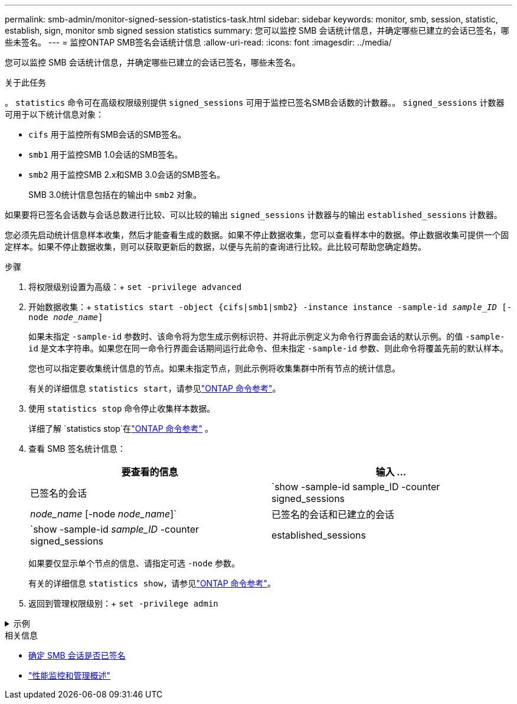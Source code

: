---
permalink: smb-admin/monitor-signed-session-statistics-task.html 
sidebar: sidebar 
keywords: monitor, smb, session, statistic, establish, sign, monitor smb signed session statistics 
summary: 您可以监控 SMB 会话统计信息，并确定哪些已建立的会话已签名，哪些未签名。 
---
= 监控ONTAP SMB签名会话统计信息
:allow-uri-read: 
:icons: font
:imagesdir: ../media/


[role="lead"]
您可以监控 SMB 会话统计信息，并确定哪些已建立的会话已签名，哪些未签名。

.关于此任务
。 `statistics` 命令可在高级权限级别提供 `signed_sessions` 可用于监控已签名SMB会话数的计数器。。 `signed_sessions` 计数器可用于以下统计信息对象：

* `cifs` 用于监控所有SMB会话的SMB签名。
* `smb1` 用于监控SMB 1.0会话的SMB签名。
* `smb2` 用于监控SMB 2.x和SMB 3.0会话的SMB签名。
+
SMB 3.0统计信息包括在的输出中 `smb2` 对象。



如果要将已签名会话数与会话总数进行比较、可以比较的输出 `signed_sessions` 计数器与的输出 `established_sessions` 计数器。

您必须先启动统计信息样本收集，然后才能查看生成的数据。如果不停止数据收集，您可以查看样本中的数据。停止数据收集可提供一个固定样本。如果不停止数据收集，则可以获取更新后的数据，以便与先前的查询进行比较。此比较可帮助您确定趋势。

.步骤
. 将权限级别设置为高级：+
`set -privilege advanced`
. 开始数据收集：+
`statistics start -object {cifs|smb1|smb2} -instance instance -sample-id _sample_ID_ [-node _node_name_]`
+
如果未指定 `-sample-id` 参数时、该命令将为您生成示例标识符、并将此示例定义为命令行界面会话的默认示例。的值 `-sample-id` 是文本字符串。如果您在同一命令行界面会话期间运行此命令、但未指定 `-sample-id` 参数、则此命令将覆盖先前的默认样本。

+
您也可以指定要收集统计信息的节点。如果未指定节点，则此示例将收集集群中所有节点的统计信息。

+
有关的详细信息 `statistics start`，请参见link:https://docs.netapp.com/us-en/ontap-cli/statistics-start.html["ONTAP 命令参考"^]。

. 使用 `statistics stop` 命令停止收集样本数据。
+
详细了解 `statistics stop`在link:https://docs.netapp.com/us-en/ontap-cli/statistics-stop.html["ONTAP 命令参考"^] 。

. 查看 SMB 签名统计信息：
+
|===
| 要查看的信息 | 输入 ... 


 a| 
已签名的会话
 a| 
`show -sample-id sample_ID -counter signed_sessions|_node_name_ [-node _node_name_]`



 a| 
已签名的会话和已建立的会话
 a| 
`show -sample-id _sample_ID_ -counter signed_sessions|established_sessions|_node_name_ [-node node_name]`

|===
+
如果要仅显示单个节点的信息、请指定可选 `-node` 参数。

+
有关的详细信息 `statistics show`，请参见link:https://docs.netapp.com/us-en/ontap-cli/statistics-show.html["ONTAP 命令参考"^]。

. 返回到管理权限级别：+
`set -privilege admin`


.示例
[%collapsible]
====
以下示例显示了如何监控 Storage Virtual Machine （ SVM ） vs1 上的 SMB 2.x 和 SMB 3.0 签名统计信息。

以下命令将移至高级权限级别：

[listing]
----
cluster1::> set -privilege advanced

Warning: These advanced commands are potentially dangerous; use them only when directed to do so by support personnel.
Do you want to continue? {y|n}: y
----
以下命令将开始收集新样本的数据：

[listing]
----
cluster1::*> statistics start -object smb2 -sample-id smbsigning_sample -vserver vs1
Statistics collection is being started for Sample-id: smbsigning_sample
----
以下命令将停止收集样本的数据：

[listing]
----
cluster1::*> statistics stop -sample-id smbsigning_sample
Statistics collection is being stopped for Sample-id: smbsigning_sample
----
以下命令按示例中的节点显示已签名的 SMB 会话和已建立的 SMB 会话：

[listing]
----
cluster1::*> statistics show -sample-id smbsigning_sample -counter signed_sessions|established_sessions|node_name

Object: smb2
Instance: vs1
Start-time: 2/6/2013 01:00:00
End-time: 2/6/2013 01:03:04
Cluster: cluster1

    Counter                                              Value
    -------------------------------- -------------------------
    established_sessions                                     0
    node_name                                           node1
    signed_sessions                                          0
    established_sessions                                     1
    node_name                                           node2
    signed_sessions                                          1
    established_sessions                                     0
    node_name                                           node3
    signed_sessions                                          0
    established_sessions                                     0
    node_name                                           node4
    signed_sessions                                          0
----
以下命令显示样本中 node2 的已签名 SMB 会话：

[listing]
----
cluster1::*> statistics show -sample-id smbsigning_sample -counter signed_sessions|node_name -node node2

Object: smb2
Instance: vs1
Start-time: 2/6/2013 01:00:00
End-time: 2/6/2013 01:22:43
Cluster: cluster1

    Counter                                              Value
    -------------------------------- -------------------------
    node_name                                            node2
    signed_sessions                                          1
----
以下命令将移回管理权限级别：

[listing]
----
cluster1::*> set -privilege admin
----
====
.相关信息
* xref:determine-sessions-signed-task.adoc[确定 SMB 会话是否已签名]
* link:../performance-admin/index.html["性能监控和管理概述"]

